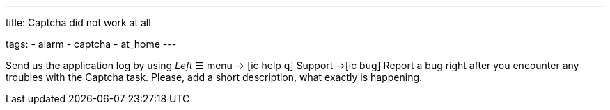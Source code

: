---
title: Captcha did not work at all

tags:
  - alarm
  - captcha
  - at_home
---


Send us the application log by using _Left_ ☰ menu -> icon:ic_help_q[] Support ->icon:ic_bug[] Report a bug right after you encounter any troubles with the Captcha task. Please, add a short description, what exactly is happening.